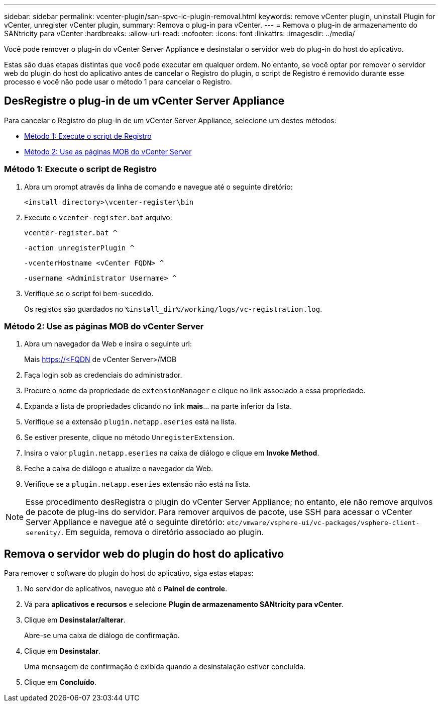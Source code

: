 ---
sidebar: sidebar 
permalink: vcenter-plugin/san-spvc-ic-plugin-removal.html 
keywords: remove vCenter plugin, uninstall Plugin for vCenter, unregister vCenter plugin, 
summary: Remova o plug-in para vCenter. 
---
= Remova o plug-in de armazenamento do SANtricity para vCenter
:hardbreaks:
:allow-uri-read: 
:nofooter: 
:icons: font
:linkattrs: 
:imagesdir: ../media/


[role="lead"]
Você pode remover o plug-in do vCenter Server Appliance e desinstalar o servidor web do plug-in do host do aplicativo.

Estas são duas etapas distintas que você pode executar em qualquer ordem. No entanto, se você optar por remover o servidor web do plugin do host do aplicativo antes de cancelar o Registro do plugin, o script de Registro é removido durante esse processo e você não pode usar o método 1 para cancelar o Registro.



== DesRegistre o plug-in de um vCenter Server Appliance

Para cancelar o Registro do plug-in de um vCenter Server Appliance, selecione um destes métodos:

* <<Método 1: Execute o script de Registro>>
* <<Método 2: Use as páginas MOB do vCenter Server>>




=== Método 1: Execute o script de Registro

. Abra um prompt através da linha de comando e navegue até o seguinte diretório:
+
`<install directory>\vcenter-register\bin`

. Execute o `vcenter-register.bat` arquivo:
+
`vcenter-register.bat ^`

+
`-action unregisterPlugin ^`

+
`-vcenterHostname <vCenter FQDN> ^`

+
`-username <Administrator Username> ^`

. Verifique se o script foi bem-sucedido.
+
Os registos são guardados no `%install_dir%/working/logs/vc-registration.log`.





=== Método 2: Use as páginas MOB do vCenter Server

. Abra um navegador da Web e insira o seguinte url:
+
Mais https://<FQDN[] de vCenter Server>/MOB

. Faça login sob as credenciais do administrador.
. Procure o nome da propriedade de `extensionManager` e clique no link associado a essa propriedade.
. Expanda a lista de propriedades clicando no link *mais*... na parte inferior da lista.
. Verifique se a extensão `plugin.netapp.eseries` está na lista.
. Se estiver presente, clique no método `UnregisterExtension`.
. Insira o valor `plugin.netapp.eseries` na caixa de diálogo e clique em *Invoke Method*.
. Feche a caixa de diálogo e atualize o navegador da Web.
. Verifique se a `plugin.netapp.eseries` extensão não está na lista.



NOTE: Esse procedimento desRegistra o plugin do vCenter Server Appliance; no entanto, ele não remove arquivos de pacote de plug-ins do servidor. Para remover arquivos de pacote, use SSH para acessar o vCenter Server Appliance e navegue até o seguinte diretório: `etc/vmware/vsphere-ui/vc-packages/vsphere-client-serenity/`. Em seguida, remova o diretório associado ao plugin.



== Remova o servidor web do plugin do host do aplicativo

Para remover o software do plugin do host do aplicativo, siga estas etapas:

. No servidor de aplicativos, navegue até o *Painel de controle*.
. Vá para *aplicativos e recursos* e selecione *Plugin de armazenamento SANtricity para vCenter*.
. Clique em *Desinstalar/alterar*.
+
Abre-se uma caixa de diálogo de confirmação.

. Clique em *Desinstalar*.
+
Uma mensagem de confirmação é exibida quando a desinstalação estiver concluída.

. Clique em *Concluído*.

